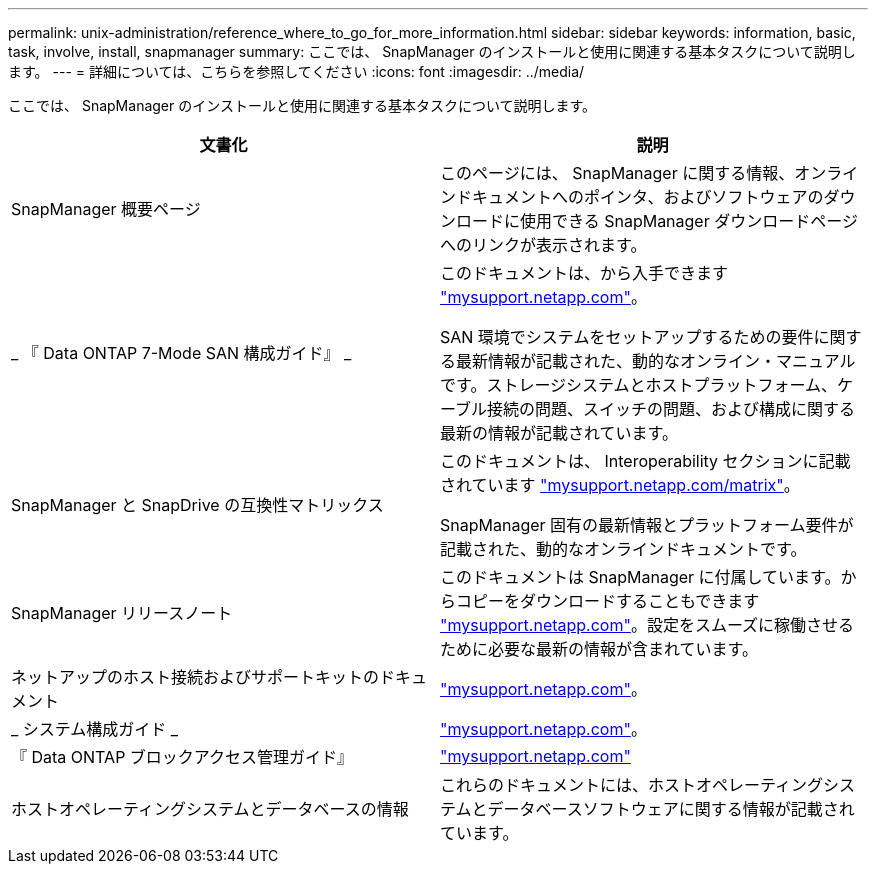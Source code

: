 ---
permalink: unix-administration/reference_where_to_go_for_more_information.html 
sidebar: sidebar 
keywords: information, basic, task, involve, install, snapmanager 
summary: ここでは、 SnapManager のインストールと使用に関連する基本タスクについて説明します。 
---
= 詳細については、こちらを参照してください
:icons: font
:imagesdir: ../media/


[role="lead"]
ここでは、 SnapManager のインストールと使用に関連する基本タスクについて説明します。

|===
| 文書化 | 説明 


 a| 
SnapManager 概要ページ
 a| 
このページには、 SnapManager に関する情報、オンラインドキュメントへのポインタ、およびソフトウェアのダウンロードに使用できる SnapManager ダウンロードページへのリンクが表示されます。



 a| 
_ 『 Data ONTAP 7-Mode SAN 構成ガイド』 _
 a| 
このドキュメントは、から入手できます http://mysupport.netapp.com/["mysupport.netapp.com"]。

SAN 環境でシステムをセットアップするための要件に関する最新情報が記載された、動的なオンライン・マニュアルです。ストレージシステムとホストプラットフォーム、ケーブル接続の問題、スイッチの問題、および構成に関する最新の情報が記載されています。



 a| 
SnapManager と SnapDrive の互換性マトリックス
 a| 
このドキュメントは、 Interoperability セクションに記載されています http://mysupport.netapp.com/matrix["mysupport.netapp.com/matrix"]。

SnapManager 固有の最新情報とプラットフォーム要件が記載された、動的なオンラインドキュメントです。



 a| 
SnapManager リリースノート
 a| 
このドキュメントは SnapManager に付属しています。からコピーをダウンロードすることもできます http://mysupport.netapp.com/["mysupport.netapp.com"]。設定をスムーズに稼働させるために必要な最新の情報が含まれています。



 a| 
ネットアップのホスト接続およびサポートキットのドキュメント
 a| 
http://mysupport.netapp.com/["mysupport.netapp.com"]。



 a| 
_ システム構成ガイド _
 a| 
http://mysupport.netapp.com/["mysupport.netapp.com"]。



 a| 
『 Data ONTAP ブロックアクセス管理ガイド』
 a| 
http://mysupport.netapp.com/["mysupport.netapp.com"]



 a| 
ホストオペレーティングシステムとデータベースの情報
 a| 
これらのドキュメントには、ホストオペレーティングシステムとデータベースソフトウェアに関する情報が記載されています。

|===